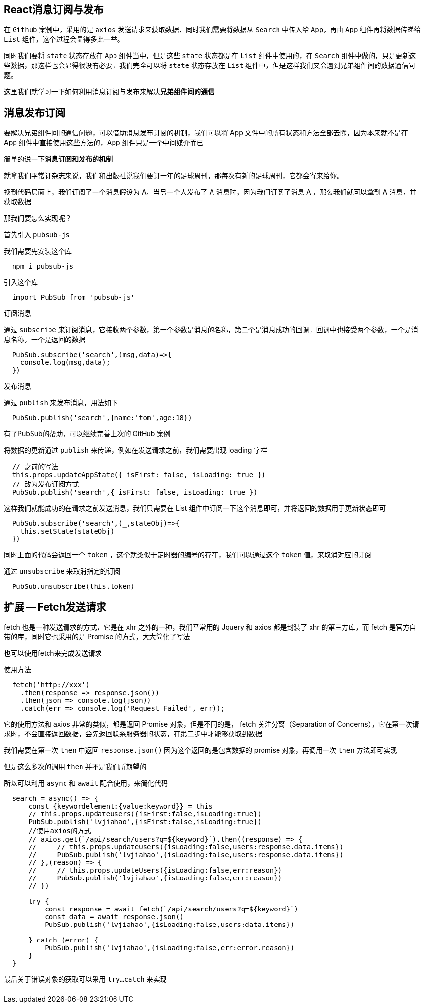
## React消息订阅与发布

在 `Github` 案例中，采用的是 `axios` 发送请求来获取数据，同时我们需要将数据从 `Search` 中传入给 `App`，再由 `App` 组件再将数据传递给 `List` 组件，这个过程会显得多此一举。

同时我们要将 `state` 状态存放在 `App` 组件当中，但是这些 `state` 状态都是在 `List` 组件中使用的，在 `Search` 组件中做的，只是更新这些数据，那这样也会显得很没有必要，我们完全可以将 `state` 状态存放在 `List` 组件中，但是这样我们又会遇到兄弟组件间的数据通信问题。

这里我们就学习一下如何利用消息订阅与发布来解决**兄弟组件间的通信**

## 消息发布订阅

要解决兄弟组件间的通信问题，可以借助消息发布订阅的机制，我们可以将 App 文件中的所有状态和方法全部去除，因为本来就不是在 App 组件中直接使用这些方法的，App 组件只是一个中间媒介而已

简单的说一下**消息订阅和发布的机制**

就拿我们平常订杂志来说，我们和出版社说我们要订一年的足球周刊，那每次有新的足球周刊，它都会寄来给你。

换到代码层面上，我们订阅了一个消息假设为 A，当另一个人发布了 A 消息时，因为我们订阅了消息 A ，那么我们就可以拿到 A 消息，并获取数据

那我们要怎么实现呢？

首先引入 `pubsub-js`

我们需要先安装这个库

```js
  npm i pubsub-js
```

引入这个库 

```js
  import PubSub from 'pubsub-js'
```

订阅消息

通过 `subscribe` 来订阅消息，它接收两个参数，第一个参数是消息的名称，第二个是消息成功的回调，回调中也接受两个参数，一个是消息名称，一个是返回的数据

```js
  PubSub.subscribe('search',(msg,data)=>{
    console.log(msg,data);
  })
```

发布消息

通过 `publish` 来发布消息，用法如下

```js
  PubSub.publish('search',{name:'tom',age:18})
```

有了PubSub的帮助，可以继续完善上次的 GitHub 案例

将数据的更新通过 `publish` 来传递，例如在发送请求之前，我们需要出现 loading 字样

```js
  // 之前的写法
  this.props.updateAppState({ isFirst: false, isLoading: true })
  // 改为发布订阅方式
  PubSub.publish('search',{ isFirst: false, isLoading: true })
```

这样我们就能成功的在请求之前发送消息，我们只需要在 List 组件中订阅一下这个消息即可，并将返回的数据用于更新状态即可

```js
  PubSub.subscribe('search',(_,stateObj)=>{
    this.setState(stateObj)
  })
```

同时上面的代码会返回一个 `token` ，这个就类似于定时器的编号的存在，我们可以通过这个 `token` 值，来取消对应的订阅

通过 `unsubscribe` 来取消指定的订阅

```js
  PubSub.unsubscribe(this.token)
```

## 扩展 -- Fetch发送请求

fetch 也是一种发送请求的方式，它是在 xhr 之外的一种，我们平常用的 Jquery 和 axios 都是封装了 xhr 的第三方库，而 fetch 是官方自带的库，同时它也采用的是 Promise 的方式，大大简化了写法

也可以使用fetch来完成发送请求

使用方法

```js
  fetch('http://xxx')
    .then(response => response.json())
    .then(json => console.log(json))
    .catch(err => console.log('Request Failed', err)); 
```

它的使用方法和 axios 非常的类似，都是返回 Promise 对象，但是不同的是， fetch 关注分离（Separation of Concerns），它在第一次请求时，不会直接返回数据，会先返回联系服务器的状态，在第二步中才能够获取到数据

我们需要在第一次 `then` 中返回 `response.json()` 因为这个返回的是包含数据的 promise 对象，再调用一次 `then` 方法即可实现

但是这么多次的调用 `then` 并不是我们所期望的

所以可以利用 `async` 和 `await` 配合使用，来简化代码

```js
  search = async() => {
      const {keywordelement:{value:keyword}} = this
      // this.props.updateUsers({isFirst:false,isLoading:true})
      PubSub.publish('lvjiahao',{isFirst:false,isLoading:true})
      //使用axios的方式
      // axios.get(`/api/search/users?q=${keyword}`).then((response) => {
      //     // this.props.updateUsers({isLoading:false,users:response.data.items})
      //     PubSub.publish('lvjiahao',{isLoading:false,users:response.data.items})
      // },(reason) => {
      //     // this.props.updateUsers({isLoading:false,err:reason})
      //     PubSub.publish('lvjiahao',{isLoading:false,err:reason})
      // })

      try {
          const response = await fetch(`/api/search/users?q=${keyword}`)
          const data = await response.json()
          PubSub.publish('lvjiahao',{isLoading:false,users:data.items})

      } catch (error) {
          PubSub.publish('lvjiahao',{isLoading:false,err:error.reason})
      }
  }
```

最后关于错误对象的获取可以采用 `try...catch` 来实现


---
